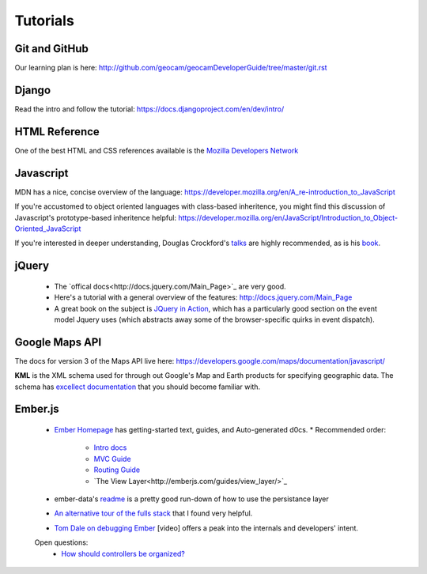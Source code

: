 
Tutorials
=========

Git and GitHub
~~~~~~~~~~~~~~

Our learning plan is here: http://github.com/geocam/geocamDeveloperGuide/tree/master/git.rst

Django
~~~~~~

Read the intro and follow the tutorial: https://docs.djangoproject.com/en/dev/intro/

HTML Reference
~~~~~~~~~~~~~~
One of the best HTML and CSS references available is the `Mozilla Developers Network <https://developer.mozilla.org/en-US/docs>`_

Javascript
~~~~~~~~~~
MDN has a nice, concise overview of the language: https://developer.mozilla.org/en/A_re-introduction_to_JavaScript

If you're accustomed to object oriented languages with class-based inheritence, you might find this discussion of Javascript's prototype-based inheritence helpful: https://developer.mozilla.org/en/JavaScript/Introduction_to_Object-Oriented_JavaScript

If you're interested in deeper understanding, Douglas Crockford's `talks <http://javascript.crockford.com/>`_ are highly recommended, as is his `book <http://shop.oreilly.com/product/9780596517748.do>`_. 

jQuery
~~~~~~

 * The `offical docs<http://docs.jquery.com/Main_Page>`_ are very good.
 * Here's a tutorial with a general overview of the features: http://docs.jquery.com/Main_Page
 * A great book on the subject is `JQuery in Action <http://www.amazon.com/jQuery-Action-Second-Edition-Bibeault/dp/1935182323/ref=dp_ob_title_bk>`_, which has a particularly good section on the event model Jquery uses (which abstracts away some of the browser-specific quirks in event dispatch). 

Google Maps API
~~~~~~~~~~~~~~~
The docs for version 3 of the Maps API live here:  https://developers.google.com/maps/documentation/javascript/

**KML** is the XML schema used for through out Google's Map and Earth products for specifying geographic data.
The schema has `excellect documentation <https://developers.google.com/kml/documentation/kmlreference>`_ that you should become familiar with.

Ember.js
~~~~~~~~
  * `Ember Homepage <http://emberjs.com/>`_ has getting-started text, guides, and Auto-generated d0cs.
    * Recommended order:
        * `Intro docs <http://emberjs.com/documentation/>`_ 
        * `MVC Guide <http://emberjs.com/guides/ember_mvc/>`_
        * `Routing Guide <http://emberjs.com/guides/outlets/>`_
        * `The View Layer<http://emberjs.com/guides/view_layer/>`_

  * ember-data's `readme <https://github.com/emberjs/data>`_ is a pretty good run-down of how to use the persistance layer

  * `An alternative tour of the fulls stack <http://www.adobe.com/devnet/html5/articles/flame-on-a-beginners-guide-to-emberjs.html>`_ that I found very helpful.
  * `Tom Dale on debugging Ember <http://vimeo.com/37539737>`_ [video] offers a peak into the internals and developers' intent.

  Open questions:
    * `How should controllers be organized?  <http://stackoverflow.com/questions/8664573/concerning-the-typical-behavior-of-controllers-in-ember>`_
